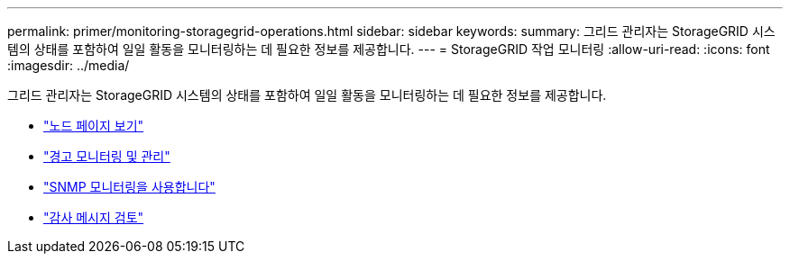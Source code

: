 ---
permalink: primer/monitoring-storagegrid-operations.html 
sidebar: sidebar 
keywords:  
summary: 그리드 관리자는 StorageGRID 시스템의 상태를 포함하여 일일 활동을 모니터링하는 데 필요한 정보를 제공합니다. 
---
= StorageGRID 작업 모니터링
:allow-uri-read: 
:icons: font
:imagesdir: ../media/


[role="lead"]
그리드 관리자는 StorageGRID 시스템의 상태를 포함하여 일일 활동을 모니터링하는 데 필요한 정보를 제공합니다.

* link:viewing-nodes-page.html["노드 페이지 보기"]
* link:monitoring-and-managing-alerts.html["경고 모니터링 및 관리"]
* link:using-snmp-monitoring.html["SNMP 모니터링을 사용합니다"]
* link:reviewing-audit-messages.html["감사 메시지 검토"]

